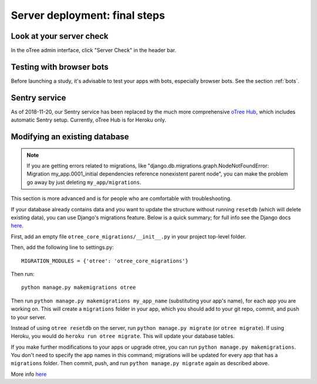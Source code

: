 .. _server_final_steps:

Server deployment: final steps
==============================

Look at your server check
-------------------------

In the oTree admin interface, click "Server Check" in the header bar.


Testing with browser bots
-------------------------

Before launching a study, it's advisable to test your apps with bots,
especially browser bots. See the section :ref:`bots`.

.. _sentry:

Sentry service
--------------

As of 2018-11-20,
our Sentry service has been replaced by the much more comprehensive
`oTree Hub <https://www.otreehub.com/>`__, which includes automatic Sentry
setup. Currently, oTree Hub is for Heroku only.


.. _migrations:

Modifying an existing database
------------------------------

.. note::

    If you are getting errors related to migrations, like
    "django.db.migrations.graph.NodeNotFoundError: Migration my_app.0001_initial dependencies
    reference nonexistent parent node", you can make the problem go away by
    just deleting ``my_app/migrations``.

This section is more advanced and is for people who are comfortable with troubleshooting.

If your database already contains data and you want to update the structure
without running ``resetdb`` (which will delete existing data), you can use Django's migrations feature.
Below is a quick summary; for full info see the Django docs `here <https://docs.djangoproject.com/en/1.9/topics/migrations/#workflow>`__.

First, add an empty file ``otree_core_migrations/__init__.py``
in your project top-level folder.

Then, add the following line to settings.py::

    MIGRATION_MODULES = {'otree': 'otree_core_migrations'}

Then run::

    python manage.py makemigrations otree

Then run ``python manage.py makemigrations my_app_name`` (substituting your app's name),
for each app you are working on. This will create a ``migrations`` folder in your app,
which you should add to your git repo, commit, and push to your server.

Instead of using ``otree resetdb`` on the server, run ``python manage.py migrate`` (or ``otree migrate``).
If using Heroku, you would do ``heroku run otree migrate``.
This will update your database tables.

If you make further modifications to your apps or upgrade otree, you can run
``python manage.py makemigrations``. You don't need to specify the app names in this command;
migrations will be updated for every app that has a ``migrations`` folder.
Then commit, push, and run ``python manage.py migrate`` again as described above.

More info `here <https://docs.djangoproject.com/en/1.9/topics/migrations/#workflow>`__
